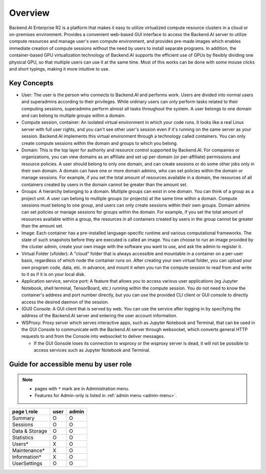 ========
Overview
========

Backend.AI Enterprise R2 is a platform that makes it easy to utilize virtualized
compute resource clusters in a cloud or on-premises environment. Provides a
convenient web-based GUI interface to access the Backend.AI server to utilize
compute resources and manage user's own compute environment, and provides
pre-made images which enables immediate creation of compute sessions without the
need by users to install separate programs. In addition, the container-based GPU
virtualization technology of Backend.AI supports the efficient use of GPUs by
flexibly dividing one physical GPU, so that multiple users can use it at the
same time. Most of this works can be done with some mouse clicks and short
typings, making it more intuitive to use.

Key Concepts
------------

.. image:: key_concepts.png
   :alt: Diagram explaining key concepts

- User: The user is the person who connects to Backend.AI and performs work.
  Users are divided into normal users and superadmins according to their
  privileges. While ordinary users can only perform tasks related to their
  computing sessions, superadmins perform almost all tasks throughout the
  system. A user belongs to one domain and can belong to multiple groups within
  a domain.
- Compute session, container: An isolated virtual environment in which your
  code runs. It looks like a real Linux server with full user rights,
  and you can't see other user's session even if it's running on the same
  server as your session. Backend.AI implements this virtual environment through
  a technology called containers. You can only create compute sessions within
  the domain and groups to which you belong.
- Domain: This is the top layer for authority and resource control supported by
  Backend.AI. For companies or organizations, you can view domains as an
  affiliate and set up per-domain (or per-affiliate) permissions and resource
  policies. A user should belong to only one domain, and can create sessions or
  do some other jobs only in their own domain. A domain can have one or
  more domain admins, who can set policies within the domain or manage
  sessions. For example, if you set the total amount of resources available in a
  domain, the resources of all containers created by users in the domain cannot
  be greater than the amount set.
- Groups: A hierarchy belonging to a domain. Multiple groups can exist in one
  domain. You can think of a group as a project unit. A user can belong to
  multiple groups (or projects) at the same time within a domain. Compute
  sessions must belong to one group, and users can only create sessions within
  their own groups. Domain admins can set policies or manage sessions for
  groups within the domain. For example, if you set the total amount of
  resources available within a group, the resources in all containers created by
  users in the group cannot be greater than the amount set.
- Image: Each container has a pre-installed language-specific runtime and
  various computational frameworks. The state of such snapshots before they are
  executed is called an image. You can choose to run an image provided by the
  cluster admin, create your own image with the software you want to
  use, and ask the admin to register it.
- Virtual Folder (vfolder): A "cloud" folder that is always accessible and
  mountable in a container on a per-user basis, regardless of which node the
  container runs on. After creating your own virtual folder, you can upload your
  own program code, data, etc. in advance, and mount it when you run the
  compute session to read from and write to it as if it is on your local disk.
- Application service, service port: A feature that allows you to access various
  user applications (eg Jupyter Notebook, shell terminal, TensorBoard,
  etc.) running within the compute session. You do not need to know the
  container's address and port number directly, but you can use the provided CLI
  client or GUI console to directly access the desired daemon of the session.
- (GUI) Console: A GUI client that is served by web. You can use the service
  after logging in by specifying the address of the Backend.AI server and
  entering the user account information.
- WSProxy: Proxy server which serves interactive apps, such as Jupyter Notebook
  and Terminal, that can be used in the GUI Console to communicate with the
  Backend.AI server through websocket, which converts general HTTP requests to
  and from the Console into websocket to deliver messages.

  - If the GUI Gonsole loses its connection to wsproxy or the wsproxy server is
    dead, it will not be possible to access services such as Jupyter Notebook
    and Terminal.

Guide for accessible menu by user role
--------------------------------------

.. note::

   * pages with ``*`` mark are in Administration menu.
   * Features for Admin-only is listed in :ref:`admin menu <admin-menu>`.

+----------------+------+-------+
| page \\ role   | user | admin |
+================+======+=======+
| Summary        |   O  |   O   |
+----------------+------+-------+
| Sessions       |   O  |   O   |
+----------------+------+-------+
| Data & Storage |   O  |   O   |
+----------------+------+-------+
| Statistics     |   O  |   O   |
+----------------+------+-------+
| Users*         |   X  |   O   |
+----------------+------+-------+
| Maintenance*   |   X  |   O   |
+----------------+------+-------+
| Information*   |   X  |   O   |
+----------------+------+-------+
| UserSettings   |   O  |   O   |
+----------------+------+-------+

